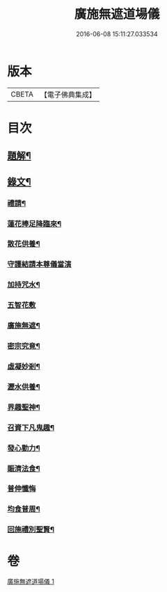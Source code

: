 #+TITLE: 廣施無遮道場儀 
#+DATE: 2016-06-08 15:11:27.033534

* 版本
 |     CBETA|【電子佛典集成】|

* 目次
** [[file:KR6v0066_001.txt::001-0360a2][題解¶]]
** [[file:KR6v0066_001.txt::001-0360a18][錄文¶]]
*** [[file:KR6v0066_001.txt::001-0360a19][禮請¶]]
*** [[file:KR6v0066_001.txt::001-0361a14][蓮花捧足降臨來¶]]
*** [[file:KR6v0066_001.txt::001-0361a16][散花供養¶]]
*** [[file:KR6v0066_001.txt::001-0361a25][守護結請本尊儀當演]]
*** [[file:KR6v0066_001.txt::001-0362a13][加持咒水¶]]
*** [[file:KR6v0066_001.txt::001-0362a23][五智花敷]]
*** [[file:KR6v0066_001.txt::001-0363a10][廣施無遮¶]]
*** [[file:KR6v0066_001.txt::001-0364a4][密宗究竟¶]]
*** [[file:KR6v0066_001.txt::001-0364a16][虛凝妙剎¶]]
*** [[file:KR6v0066_001.txt::001-0365a14][瀝水供養¶]]
*** [[file:KR6v0066_001.txt::001-0366a3][界趣聖神¶]]
*** [[file:KR6v0066_001.txt::001-0368a2][召資下凡鬼趣¶]]
*** [[file:KR6v0066_001.txt::001-0369a2][發心勤力¶]]
*** [[file:KR6v0066_001.txt::001-0369a20][賑濟法食¶]]
*** [[file:KR6v0066_001.txt::001-0370a20][普伸懺悔]]
*** [[file:KR6v0066_001.txt::001-0371a10][均食普周¶]]
*** [[file:KR6v0066_001.txt::001-0371a14][回施禮別聖賢¶]]

* 卷
[[file:KR6v0066_001.txt][廣施無遮道場儀 1]]

